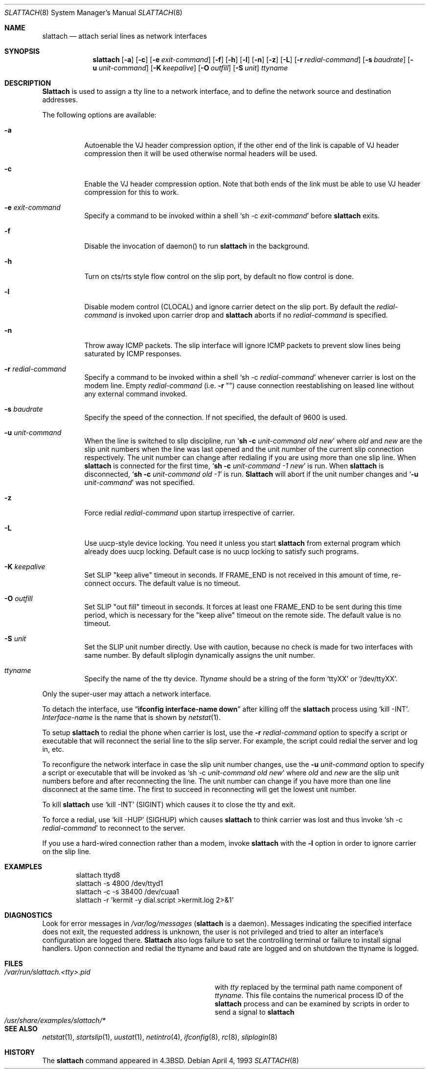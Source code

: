 .\" Copyright (c) 1986, 1991 The Regents of the University of California.
.\" All rights reserved.
.\"
.\" Redistribution and use in source and binary forms, with or without
.\" modification, are permitted provided that the following conditions
.\" are met:
.\" 1. Redistributions of source code must retain the above copyright
.\"    notice, this list of conditions and the following disclaimer.
.\" 2. Redistributions in binary form must reproduce the above copyright
.\"    notice, this list of conditions and the following disclaimer in the
.\"    documentation and/or other materials provided with the distribution.
.\" 3. All advertising materials mentioning features or use of this software
.\"    must display the following acknowledgement:
.\"	This product includes software developed by the University of
.\"	California, Berkeley and its contributors.
.\" 4. Neither the name of the University nor the names of its contributors
.\"    may be used to endorse or promote products derived from this software
.\"    without specific prior written permission.
.\"
.\" THIS SOFTWARE IS PROVIDED BY THE REGENTS AND CONTRIBUTORS ``AS IS'' AND
.\" ANY EXPRESS OR IMPLIED WARRANTIES, INCLUDING, BUT NOT LIMITED TO, THE
.\" IMPLIED WARRANTIES OF MERCHANTABILITY AND FITNESS FOR A PARTICULAR PURPOSE
.\" ARE DISCLAIMED.  IN NO EVENT SHALL THE REGENTS OR CONTRIBUTORS BE LIABLE
.\" FOR ANY DIRECT, INDIRECT, INCIDENTAL, SPECIAL, EXEMPLARY, OR CONSEQUENTIAL
.\" DAMAGES (INCLUDING, BUT NOT LIMITED TO, PROCUREMENT OF SUBSTITUTE GOODS
.\" OR SERVICES; LOSS OF USE, DATA, OR PROFITS; OR BUSINESS INTERRUPTION)
.\" HOWEVER CAUSED AND ON ANY THEORY OF LIABILITY, WHETHER IN CONTRACT, STRICT
.\" LIABILITY, OR TORT (INCLUDING NEGLIGENCE OR OTHERWISE) ARISING IN ANY WAY
.\" OUT OF THE USE OF THIS SOFTWARE, EVEN IF ADVISED OF THE POSSIBILITY OF
.\" SUCH DAMAGE.
.\"
.\"     @(#)slattach.8	6.4 (Berkeley) 3/16/91
.\"
.\" $FreeBSD$
.\"
.Dd April 4, 1993
.Dt SLATTACH 8
.Os
.Sh NAME
.Nm slattach
.Nd attach serial lines as network interfaces
.Sh SYNOPSIS
.Nm
.Op Fl a
.Op Fl c
.Op Fl e Ar exit-command
.Op Fl f
.Op Fl h
.Op Fl l
.Op Fl n
.Op Fl z
.Op Fl L
.Op Fl r Ar redial-command
.Op Fl s Ar baudrate
.Op Fl u Ar unit-command
.Op Fl K Ar keepalive
.Op Fl O Ar outfill
.Op Fl S Ar unit
.Ar ttyname
.Sh DESCRIPTION
.Nm Slattach
is used to assign a tty line to a network interface,
and to define the network source and destination addresses.
.Pp
The following options are available:
.Bl -tag -width indent
.It Fl a
Autoenable the VJ header compression option, if the other end of the link
is capable of VJ header compression then it will be used otherwise normal
headers will be used.
.It Fl c
Enable the VJ header compression option.  Note that both ends of the link
must be able to use VJ header compression for this to work.
.It Fl e Ar exit-command
Specify a command to be invoked within a shell
.Ql sh \-c Ar exit-command
before
.Nm
exits.
.It Fl f
Disable the invocation of daemon() to run
.Nm
in the background.
.It Fl h
Turn on cts/rts style flow control on the slip port, by default no flow
control is done.
.It Fl l
Disable modem control (CLOCAL) and ignore carrier detect on the slip
port.  By default the
.Ar redial-command
is invoked upon carrier drop and
.Nm
aborts if no
.Ar redial-command
is specified.
.It Fl n
Throw away ICMP packets.  The slip interface will ignore ICMP packets
to prevent slow lines being saturated by ICMP responses.
.It Fl r Ar redial-command
Specify a command to be invoked within a shell
.Ql sh \-c Ar redial-command
whenever carrier is lost on the modem line.
Empty
.Ar redial-command
(i.e.\&
.Fl r Qq "" )
cause connection reestablishing on leased line
without any external command invoked.
.It Fl s Ar baudrate
Specify the speed of the connection.
If not specified, the
default of 9600 is used.
.It Fl u Ar unit-command
When the line is switched to slip discipline, run
.Ql Nm "sh -c" Ar unit-command old new
where
.Ar old
and
.Ar new
are the slip unit numbers when the line was
last opened and the unit number of the current slip connection
respectively.  The unit number can change after redialing if you are
using more than one slip line.
When
.Nm
is connected for the first time,
.Ql Nm "sh -c" Ar unit-command \-1 new
is run.
When
.Nm
is disconnected,
.Ql Nm "sh -c" Ar unit-command old \-1
is run.
.Nm Slattach
will abort if the unit number
changes and
.Ql Fl u Ar \%unit-command
was not specified.
.It Fl z
Force redial
.Ar redial-command
upon startup irrespective of carrier.
.It Fl L
Use uucp-style device locking.
You need it unless you start
.Nm
from external program which already does uucp locking.
Default case is no uucp locking to satisfy such programs.
.It Fl K Ar keepalive
Set SLIP "keep alive" timeout in seconds.
If FRAME_END is not received in
this amount of time, re-connect occurs.
The default value is no timeout.
.It Fl O Ar outfill
Set SLIP "out fill" timeout in seconds.  It forces at least one FRAME_END
to be sent during this time period, which is necessary for the "keep alive"
timeout on the remote side.
The default value is no timeout.
.It Fl S Ar unit
Set the SLIP unit number directly.
Use with caution, because no check is made
for two interfaces with same number.
By default sliplogin dynamically assigns the unit number.
.It Ar ttyname
Specify the name of the tty device.
.Ar Ttyname
should be a string of the form
.Ql ttyXX
or
.Ql /dev/ttyXX .
.El
.Pp
Only the super-user may attach a network interface.
.Pp
To detach the interface, use
.Dq Li ifconfig interface-name down
after killing off the
.Nm
process using
.Ql kill -INT .
.Ar Interface-name
is the name that is shown by
.Xr netstat 1 .
.Pp
To setup
.Nm
to redial the phone when carrier is lost, use the
.Fl r Ar redial-command
option to specify a script or executable that will reconnect the
serial line to the slip server.  For example, the script could redial
the server and log in, etc.
.Pp
To reconfigure the network interface in case the slip unit number
changes, use the
.Fl u Ar unit-command
option to specify a script or executable that will be invoked as
.Ql sh \-c Ar unit-command old new
where
.Ar old
and
.Ar new
are the slip unit numbers before and after
reconnecting the line.  The unit number can change if you have more
than one line disconnect at the same time.  The first to succeed in
reconnecting will get the lowest unit number.
.Pp
To kill
.Nm
use
.Ql kill -INT
(SIGINT) which causes it to close the tty and exit.
.Pp
To force a redial, use
.Ql kill -HUP
(SIGHUP) which causes
.Nm
to think carrier was lost and thus invoke
.Ql sh \-c Ar redial-command
to reconnect to the server.
.Pp
If you use a hard-wired connection rather than a modem, invoke
.Nm
with the
.Fl l
option in order to ignore carrier on the slip line.
.Sh EXAMPLES
.Bd -literal -offset indent -compact
slattach ttyd8
slattach \-s 4800 /dev/ttyd1
slattach \-c \-s 38400 /dev/cuaa1
slattach \-r 'kermit -y dial.script >kermit.log 2>&1'
.Ed
.Sh DIAGNOSTICS
Look for error messages in
.Pa /var/log/messages
.No ( Nm
is a daemon).
Messages indicating the specified interface does not exit, the
requested address is unknown, the user is not privileged and tried to
alter an interface's configuration are logged there.
.Nm Slattach
also logs failure to set the controlling terminal or failure to install
signal handlers.  Upon connection and redial the ttyname and baud rate
are logged and on shutdown the ttyname is logged.
.Sh FILES
.Bl -tag -width /usr/share/examples/slattach/* -compact
.It Pa /var/run/slattach.<tty>.pid
with
.Ar tty
replaced by the terminal path name component of
.Ar ttyname .
This file contains the numerical process ID of the
.Nm
process and can be examined by scripts in order to send a signal to
.Nm
.It Pa /usr/share/examples/slattach/*
.El
.Sh SEE ALSO
.Xr netstat 1 ,
.Xr startslip 1 ,
.Xr uustat 1 ,
.Xr netintro 4 ,
.Xr ifconfig 8 ,
.Xr rc 8 ,
.Xr sliplogin 8
.Sh HISTORY
The
.Nm
command appeared in
.Bx 4.3 .
